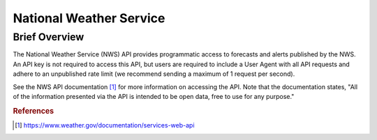 National Weather Service
%%%%%%%%%%%%%%%%%%%%%%%%%%%%%%%

.. sectionauthor:: Michael T. Moen <mtmoen@crimson.ua.edu>

Brief Overview
****************

The National Weather Service (NWS) API provides programmatic access to forecasts and alerts published by the NWS. An API key is not required to access this API, but users are required to include a User Agent with all API requests and adhere to an unpublished rate limit (we recommend sending a maximum of 1 request per second).

See the NWS API documentation [#nws1]_ for more information on accessing the API. Note that the documentation states, "All of the information presented via the API is intended to be open data, free to use for any purpose."

.. rubric:: References

.. [#nws1] `<https://www.weather.gov/documentation/services-web-api>`_
